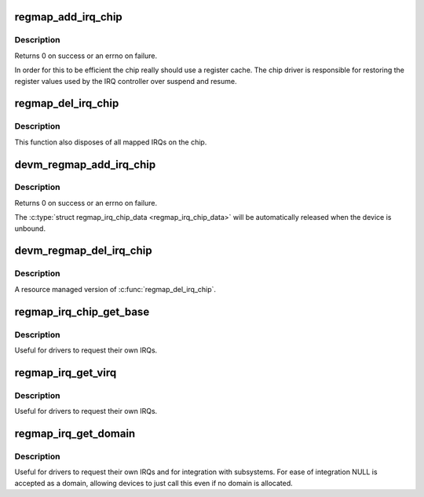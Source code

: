 .. -*- coding: utf-8; mode: rst -*-
.. src-file: drivers/base/regmap/regmap-irq.c

.. _`regmap_add_irq_chip`:

regmap_add_irq_chip
===================

.. c:function:: int regmap_add_irq_chip(struct regmap *map, int irq, int irq_flags, int irq_base, const struct regmap_irq_chip *chip, struct regmap_irq_chip_data **data)

    Use standard regmap IRQ controller handling

    :param struct regmap \*map:
        The regmap for the device.

    :param int irq:
        The IRQ the device uses to signal interrupts.

    :param int irq_flags:
        The IRQF\_ flags to use for the primary interrupt.

    :param int irq_base:
        Allocate at specific IRQ number if irq_base > 0.

    :param const struct regmap_irq_chip \*chip:
        Configuration for the interrupt controller.

    :param struct regmap_irq_chip_data \*\*data:
        Runtime data structure for the controller, allocated on success.

.. _`regmap_add_irq_chip.description`:

Description
-----------

Returns 0 on success or an errno on failure.

In order for this to be efficient the chip really should use a
register cache.  The chip driver is responsible for restoring the
register values used by the IRQ controller over suspend and resume.

.. _`regmap_del_irq_chip`:

regmap_del_irq_chip
===================

.. c:function:: void regmap_del_irq_chip(int irq, struct regmap_irq_chip_data *d)

    Stop interrupt handling for a regmap IRQ chip

    :param int irq:
        Primary IRQ for the device

    :param struct regmap_irq_chip_data \*d:
        \ :c:type:`struct regmap_irq_chip_data <regmap_irq_chip_data>`\  allocated by \ :c:func:`regmap_add_irq_chip`\ 

.. _`regmap_del_irq_chip.description`:

Description
-----------

This function also disposes of all mapped IRQs on the chip.

.. _`devm_regmap_add_irq_chip`:

devm_regmap_add_irq_chip
========================

.. c:function:: int devm_regmap_add_irq_chip(struct device *dev, struct regmap *map, int irq, int irq_flags, int irq_base, const struct regmap_irq_chip *chip, struct regmap_irq_chip_data **data)

    Resource manager \ :c:func:`regmap_add_irq_chip`\ 

    :param struct device \*dev:
        The device pointer on which irq_chip belongs to.

    :param struct regmap \*map:
        The regmap for the device.

    :param int irq:
        The IRQ the device uses to signal interrupts

    :param int irq_flags:
        The IRQF\_ flags to use for the primary interrupt.

    :param int irq_base:
        Allocate at specific IRQ number if irq_base > 0.

    :param const struct regmap_irq_chip \*chip:
        Configuration for the interrupt controller.

    :param struct regmap_irq_chip_data \*\*data:
        Runtime data structure for the controller, allocated on success

.. _`devm_regmap_add_irq_chip.description`:

Description
-----------

Returns 0 on success or an errno on failure.

The \ :c:type:`struct regmap_irq_chip_data <regmap_irq_chip_data>`\  will be automatically released when the device is
unbound.

.. _`devm_regmap_del_irq_chip`:

devm_regmap_del_irq_chip
========================

.. c:function:: void devm_regmap_del_irq_chip(struct device *dev, int irq, struct regmap_irq_chip_data *data)

    Resource managed \ :c:func:`regmap_del_irq_chip`\ 

    :param struct device \*dev:
        Device for which which resource was allocated.

    :param int irq:
        Primary IRQ for the device.

    :param struct regmap_irq_chip_data \*data:
        \ :c:type:`struct regmap_irq_chip_data <regmap_irq_chip_data>`\  allocated by \ :c:func:`regmap_add_irq_chip`\ .

.. _`devm_regmap_del_irq_chip.description`:

Description
-----------

A resource managed version of \ :c:func:`regmap_del_irq_chip`\ .

.. _`regmap_irq_chip_get_base`:

regmap_irq_chip_get_base
========================

.. c:function:: int regmap_irq_chip_get_base(struct regmap_irq_chip_data *data)

    Retrieve interrupt base for a regmap IRQ chip

    :param struct regmap_irq_chip_data \*data:
        regmap irq controller to operate on.

.. _`regmap_irq_chip_get_base.description`:

Description
-----------

Useful for drivers to request their own IRQs.

.. _`regmap_irq_get_virq`:

regmap_irq_get_virq
===================

.. c:function:: int regmap_irq_get_virq(struct regmap_irq_chip_data *data, int irq)

    Map an interrupt on a chip to a virtual IRQ

    :param struct regmap_irq_chip_data \*data:
        regmap irq controller to operate on.

    :param int irq:
        index of the interrupt requested in the chip IRQs.

.. _`regmap_irq_get_virq.description`:

Description
-----------

Useful for drivers to request their own IRQs.

.. _`regmap_irq_get_domain`:

regmap_irq_get_domain
=====================

.. c:function:: struct irq_domain *regmap_irq_get_domain(struct regmap_irq_chip_data *data)

    Retrieve the irq_domain for the chip

    :param struct regmap_irq_chip_data \*data:
        regmap_irq controller to operate on.

.. _`regmap_irq_get_domain.description`:

Description
-----------

Useful for drivers to request their own IRQs and for integration
with subsystems.  For ease of integration NULL is accepted as a
domain, allowing devices to just call this even if no domain is
allocated.

.. This file was automatic generated / don't edit.

